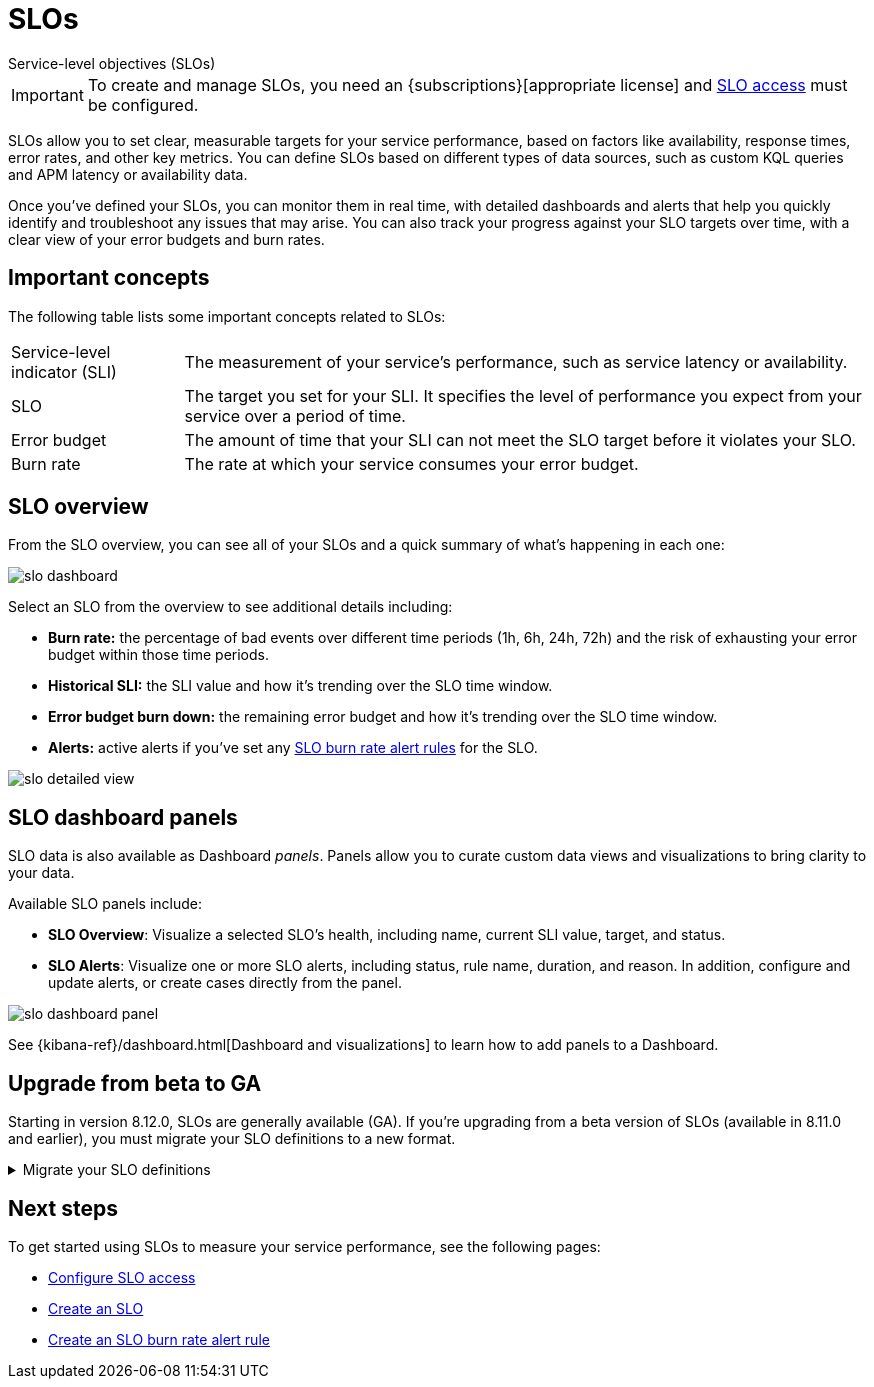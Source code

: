 [[slo]]
= SLOs

++++
<titleabbrev>Service-level objectives (SLOs)</titleabbrev>
++++

// tag::slo-license[]
[IMPORTANT]
====
To create and manage SLOs, you need an {subscriptions}[appropriate license] and <<slo-privileges,SLO access>> must be configured.
====
// end::slo-license[]

SLOs allow you to set clear, measurable targets for your service performance, based on factors like availability, response times, error rates, and other key metrics.
You can define SLOs based on different types of data sources, such as custom KQL queries and APM latency or availability data.

Once you've defined your SLOs, you can monitor them in real time, with detailed dashboards and alerts that help you quickly identify and troubleshoot any issues that may arise.
You can also track your progress against your SLO targets over time, with a clear view of your error budgets and burn rates.

[discrete]
[[slo-important-concepts]]
== Important concepts
The following table lists some important concepts related to SLOs:

[horizontal]
Service-level indicator (SLI):: The measurement of your service's performance, such as service latency or availability.
SLO::                           The target you set for your SLI. It specifies the level of performance you expect from your service over a period of time.
Error budget::                  The amount of time that your SLI can not meet the SLO target before it violates your SLO.
Burn rate::                     The rate at which your service consumes your error budget.

[discrete]
[[slo-in-elastic]]
== SLO overview
From the SLO overview, you can see all of your SLOs and a quick summary of what's happening in each one:

[role="screenshot"]
image::images/slo-dashboard.png[]

Select an SLO from the overview to see additional details including:

* **Burn rate:** the percentage of bad events over different time periods (1h, 6h, 24h, 72h) and the risk of exhausting your error budget within those time periods.
* **Historical SLI:** the SLI value and how it's trending over the SLO time window.
* **Error budget burn down:** the remaining error budget and how it's trending over the SLO time window.
* **Alerts:** active alerts if you've set any <<slo-burn-rate-alert,SLO burn rate alert rules>> for the SLO.

[role="screenshot"]
image::images/slo-detailed-view.png[]

[discrete]
[[slo-dashboard-panels]]
== SLO dashboard panels

SLO data is also available as Dashboard _panels_.
Panels allow you to curate custom data views and visualizations to bring clarity to your data.

Available SLO panels include:

* *SLO Overview*: Visualize a selected SLO's health, including name, current SLI value, target, and status.
* *SLO Alerts*: Visualize one or more SLO alerts, including status, rule name, duration, and reason. In addition, configure and update alerts, or create cases directly from the panel.

[role="screenshot"]
image::images/slo-dashboard-panel.png[]

See {kibana-ref}/dashboard.html[Dashboard and visualizations] to learn how to add panels to a Dashboard.

[discrete]
[[slo-upgrade-to-ga]]
== Upgrade from beta to GA

Starting in version 8.12.0, SLOs are generally available (GA).
If you're upgrading from a beta version of SLOs (available in 8.11.0 and earlier),
you must migrate your SLO definitions to a new format.

[%collapsible]
.Migrate your SLO definitions
====
To migrate your SLO definitions, open the SLO overview.
A banner will display the number of outdated SLOs detected.
For each outdated SLO, click **Reset**. If you no longer need the SLO, select **Delete**.

If you have a large number of SLO definitions, it is possible to automate this process.
To do this, you'll need to use two Elastic APIs:

* https://github.com/elastic/kibana/blob/9cb830fe9a021cda1d091effbe3e0cd300220969/x-pack/plugins/observability/docs/openapi/slo/bundled.yaml#L453-L514[SLO Definitions Find API] (`/api/observability/slos/_definitions`)
* https://github.com/elastic/kibana/blob/9cb830fe9a021cda1d091effbe3e0cd300220969/x-pack/plugins/observability/docs/openapi/slo/bundled.yaml#L368-L410[SLO Reset API] (`/api/observability/slos/${id}/_reset`)

Pass in `includeOutdatedOnly=1` as a query parameter to the Definitions Find API.
This will display your outdated SLO definitions.
Loop through this list, one by one, calling the Reset API on each outdated SLO definition.
The Reset API loads the outdated SLO definition and resets it to the new format required for GA.
Once an SLO is reset, it will start to regenerate SLIs and summary data.
====

[discrete]
[[slo-overview-next-steps]]
== Next steps
To get started using SLOs to measure your service performance, see the following pages:

* <<slo-privileges, Configure SLO access>>
* <<slo-create, Create an SLO>>
* <<slo-burn-rate-alert, Create an SLO burn rate alert rule>>